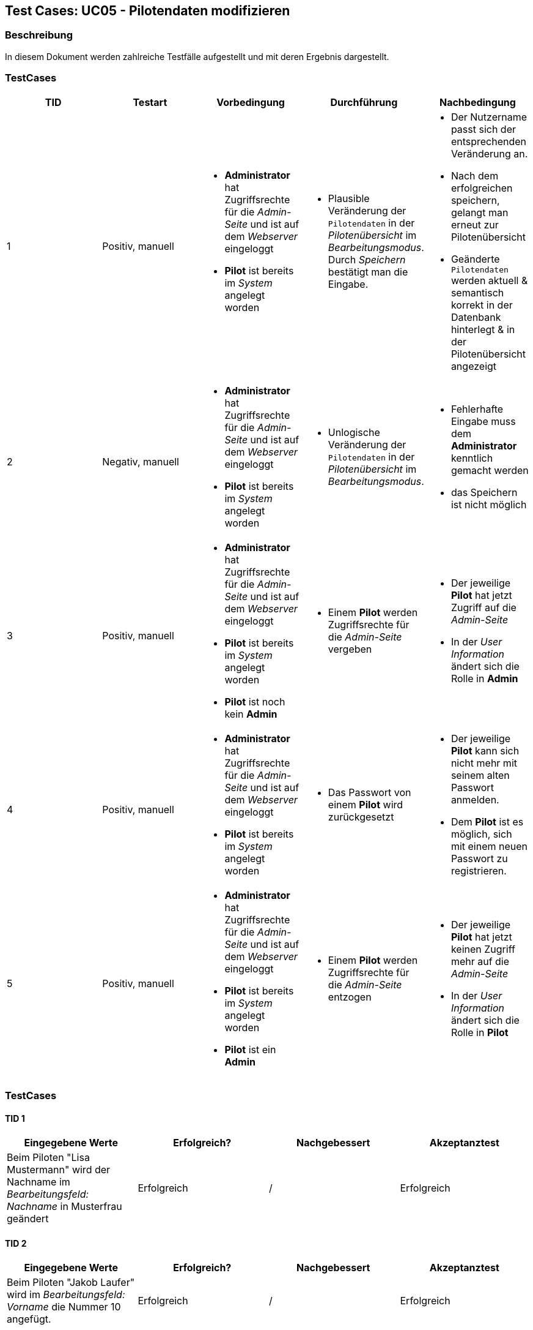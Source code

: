 == Test Cases: UC05 - Pilotendaten modifizieren
// Platzhalter für weitere Dokumenten-Attribute


=== Beschreibung

In diesem Dokument werden zahlreiche Testfälle aufgestellt und mit deren Ergebnis dargestellt.


=== TestCases

[%header, cols=5*]
|===
|TID
|Testart
|Vorbedingung
|Durchführung
|Nachbedingung

|1
|Positiv, manuell
a|* *Administrator* hat Zugriffsrechte für die _Admin-Seite_ und ist auf dem _Webserver_ eingeloggt
* *Pilot* ist bereits im _System_ angelegt worden
a|* Plausible Veränderung der `Pilotendaten` in der _Pilotenübersicht_ im _Bearbeitungsmodus_. Durch _Speichern_ bestätigt man die Eingabe.
a|* Der Nutzername passt sich der entsprechenden Veränderung an. 
* Nach dem erfolgreichen speichern, gelangt man erneut zur Pilotenübersicht
* Geänderte `Pilotendaten` werden aktuell & semantisch korrekt in der Datenbank hinterlegt & in der Pilotenübersicht angezeigt 

|2
|Negativ, manuell
a|* *Administrator* hat Zugriffsrechte für die _Admin-Seite_ und ist auf dem _Webserver_ eingeloggt
* *Pilot* ist bereits im _System_ angelegt worden
a|* Unlogische Veränderung der `Pilotendaten` in der _Pilotenübersicht_ im _Bearbeitungsmodus_. 
a|* Fehlerhafte Eingabe muss dem *Administrator* kenntlich gemacht werden
* das Speichern ist nicht möglich

|3
|Positiv, manuell
a|* *Administrator* hat Zugriffsrechte für die _Admin-Seite_ und ist auf dem _Webserver_ eingeloggt
* *Pilot* ist bereits im _System_ angelegt worden 
* *Pilot* ist noch kein *Admin*
a|* Einem *Pilot* werden Zugriffsrechte für die _Admin-Seite_ vergeben
a|* Der jeweilige *Pilot* hat jetzt Zugriff auf die _Admin-Seite_ 
* In der _User Information_ ändert sich die Rolle in *Admin*

|4
|Positiv, manuell
a|* *Administrator* hat Zugriffsrechte für die _Admin-Seite_ und ist auf dem _Webserver_ eingeloggt
* *Pilot* ist bereits im _System_ angelegt worden
a|* Das Passwort von einem *Pilot* wird zurückgesetzt 
a|* Der jeweilige *Pilot* kann sich nicht mehr mit seinem alten Passwort anmelden. 
* Dem *Pilot* ist es möglich, sich mit einem neuen Passwort zu registrieren.

|5
|Positiv, manuell
a|* *Administrator* hat Zugriffsrechte für die _Admin-Seite_ und ist auf dem _Webserver_ eingeloggt
* *Pilot* ist bereits im _System_ angelegt worden 
* *Pilot* ist ein *Admin*
a|* Einem *Pilot* werden Zugriffsrechte für die _Admin-Seite_ entzogen
a|* Der jeweilige *Pilot* hat jetzt keinen Zugriff mehr auf die _Admin-Seite_ 
* In der _User Information_ ändert sich die Rolle in *Pilot*

|===

=== TestCases

==== TID 1

[%header, cols=4*]
|===
|Eingegebene Werte
|Erfolgreich?
|Nachgebessert
|Akzeptanztest

|Beim Piloten "Lisa Mustermann" wird der Nachname im _Bearbeitungsfeld: Nachname_ in Musterfrau geändert
|Erfolgreich 
|/
|Erfolgreich

|===

==== TID 2

[%header, cols=4*]
|===
|Eingegebene Werte
|Erfolgreich?
|Nachgebessert
|Akzeptanztest

|Beim Piloten "Jakob Laufer" wird im _Bearbeitungsfeld: Vorname_ die Nummer 10 angefügt.
|Erfolgreich 
|/
|Erfolgreich

|===

==== TID 3

[%header, cols=4*]
|===
|Eingegebene Werte
|Erfolgreich?
|Nachgebessert
|Akzeptanztest

|Beim Piloten "Jakob Laufer" wird im _Bearbeitungsfeld: Pilot hat Adminrechte_ ein Haken gesetzt.
|Erfolgreich
|/
|Erfolgreich

|===

==== TID 4

[%header, cols=4*]
|===
|Eingegebene Werte
|Erfolgreich?
|Nachgebessert
|Akzeptanztest

|Beim Piloten "Jakob Laufer" wird im _Bearbeitungsfeld: Passwort zurücksetzen_ ein Haken gesetzt.
|Erfolgreich
|/
|Erfolgreich

|===

==== TID 5

[%header, cols=4*]
|===
|Eingegebene Werte
|Erfolgreich?
|Nachgebessert
|Akzeptanztest

|Beim Piloten "Jakob Laufer" wird im _Bearbeitungsfeld: Pilot hat Adminrechte_ der Haken entzogen.
|Erfolgreich
|/
|Erfolgreich

|===


